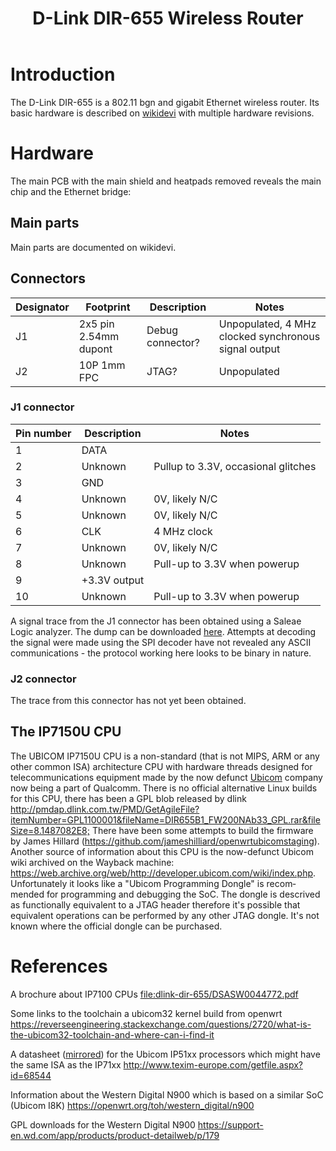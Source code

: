 #+TITLE: D-Link DIR-655 Wireless Router
#+LANGUAGE: en

* Introduction

The D-Link DIR-655 is a 802.11 bgn and gigabit Ethernet wireless router. Its basic hardware is described on [[https://wikidevi.wi-cat.ru/Main_Page][wikidevi]] with multiple hardware revisions.

* Hardware

The main PCB with the main shield and heatpads removed reveals the main chip and the Ethernet bridge:

[[file:dlink-dir-655/pcb.jpg][file:dlink-dir-655/thumb-pcb.jpg]]

** Main parts

Main parts are documented on wikidevi.

** Connectors

|------------+-----------------------+------------------+------------------------------------------------------|
| Designator | Footprint             | Description      | Notes                                                |
|------------+-----------------------+------------------+------------------------------------------------------|
| J1         | 2x5 pin 2.54mm dupont | Debug connector? | Unpopulated, 4 MHz clocked synchronous signal output |
| J2         | 10P 1mm FPC           | JTAG?            | Unpopulated                                          |
|------------+-----------------------+------------------+------------------------------------------------------|

*** J1 connector

|------------+--------------+-------------------------------------|
| Pin number | Description  | Notes                               |
|------------+--------------+-------------------------------------|
|          1 | DATA         |                                     |
|------------+--------------+-------------------------------------|
|          2 | Unknown      | Pullup to 3.3V, occasional glitches |
|------------+--------------+-------------------------------------|
|          3 | GND          |                                     |
|------------+--------------+-------------------------------------|
|          4 | Unknown      | 0V, likely N/C                      |
|------------+--------------+-------------------------------------|
|          5 | Unknown      | 0V, likely N/C                      |
|------------+--------------+-------------------------------------|
|          6 | CLK          | 4 MHz clock                         |
|------------+--------------+-------------------------------------|
|          7 | Unknown      | 0V, likely N/C                      |
|------------+--------------+-------------------------------------|
|          8 | Unknown      | Pull-up to 3.3V when powerup        |
|------------+--------------+-------------------------------------|
|          9 | +3.3V output |                                     |
|------------+--------------+-------------------------------------|
|         10 | Unknown      | Pull-up to 3.3V when powerup        |
|------------+--------------+-------------------------------------|

A signal trace from the J1 connector has been obtained using a Saleae Logic analyzer. The dump can be downloaded [[file:dlink-dir-655/DIR655-J1-poweron.sal][here]]. 
Attempts at decoding the signal were made using the SPI decoder have not revealed any ASCII communications - the protocol
working here looks to be binary in nature.

*** J2 connector

The trace from this connector has not yet been obtained.

** The IP7150U CPU

The UBICOM IP7150U CPU is a non-standard (that is not MIPS, ARM or any other common ISA) architecture CPU with hardware threads designed for telecommunications
equipment made by the now defunct [[https://en.wikipedia.org/wiki/Ubicom][Ubicom]] company now being a part of Qualcomm. There is no official alternative Linux builds for this CPU, there has been a GPL
blob released by dlink [[http://pmdap.dlink.com.tw/PMD/GetAgileFile?itemNumber=GPL1100001&fileName=DIR655B1_FW200NAb33_GPL.rar&fileSize=8.1487082E8;]] There have been
some attempts to build the firmware by James Hillard (https://github.com/jameshilliard/openwrtubicomstaging). Another source of information about this CPU is the 
now-defunct Ubicom wiki archived on the Wayback machine: https://web.archive.org/web/http://developer.ubicom.com/wiki/index.php. Unfortunately it looks like a
"Ubicom Programming Dongle" is recommended for programming and debugging the SoC. The dongle is descrived as functionally equivalent to a JTAG header therefore
it's possible that equivalent operations can be performed by any other JTAG dongle. It's not known where the official dongle can be purchased.


* References

A brochure about IP7100 CPUs
[[file:dlink-dir-655/DSASW0044772.pdf]]

Some links to the toolchain a ubicom32 kernel build from openwrt
https://reverseengineering.stackexchange.com/questions/2720/what-is-the-ubicom32-toolchain-and-where-can-i-find-it

A datasheet ([[file:dlink-dir-655/IP5K-DDS-51xx.pdf][mirrored]]) for the Ubicom IP51xx processors which might have the same ISA as the IP71xx
http://www.texim-europe.com/getfile.aspx?id=68544

Information about the Western Digital N900 which is based on a similar SoC (Ubicom I8K)
https://openwrt.org/toh/western_digital/n900

GPL downloads for the Western Digital N900
https://support-en.wd.com/app/products/product-detailweb/p/179
